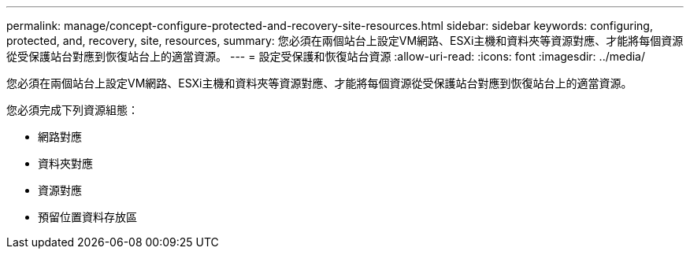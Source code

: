 ---
permalink: manage/concept-configure-protected-and-recovery-site-resources.html 
sidebar: sidebar 
keywords: configuring, protected, and, recovery, site, resources, 
summary: 您必須在兩個站台上設定VM網路、ESXi主機和資料夾等資源對應、才能將每個資源從受保護站台對應到恢復站台上的適當資源。 
---
= 設定受保護和恢復站台資源
:allow-uri-read: 
:icons: font
:imagesdir: ../media/


[role="lead"]
您必須在兩個站台上設定VM網路、ESXi主機和資料夾等資源對應、才能將每個資源從受保護站台對應到恢復站台上的適當資源。

您必須完成下列資源組態：

* 網路對應
* 資料夾對應
* 資源對應
* 預留位置資料存放區

